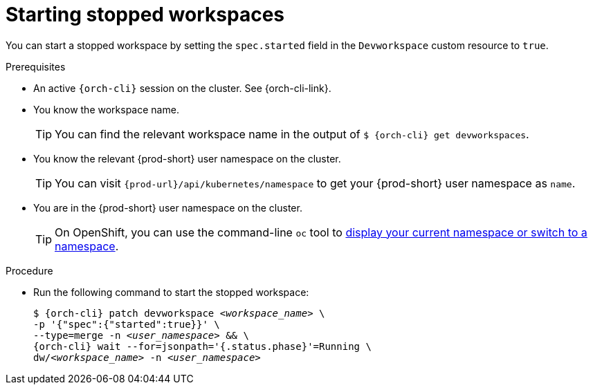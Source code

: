 
[id="starting-stopped-workspaces"]
= Starting stopped workspaces

You can start a stopped workspace by setting the `spec.started` field in the `Devworkspace` custom resource to `true`.

.Prerequisites

* An active `{orch-cli}` session on the cluster. See {orch-cli-link}.

* You know the workspace name.
+
[TIP]
====
You can find the relevant workspace name in the output of `$ {orch-cli} get devworkspaces`.
====

* You know the relevant {prod-short} user namespace on the cluster.
+
TIP: You can visit `pass:c,a,q[{prod-url}]/api/kubernetes/namespace` to get your {prod-short} user namespace as `name`.

* You are in the {prod-short} user namespace on the cluster.
+
[TIP]
====
On OpenShift, you can use the command-line `oc` tool to link:https://docs.openshift.com/container-platform/latest/cli_reference/openshift_cli/developer-cli-commands.html#oc-project[display your current namespace or switch to a namespace].
====

.Procedure

* Run the following command to start the stopped workspace:
+
[subs="+quotes,attributes"]
----
$ {orch-cli} patch devworkspace __<workspace_name>__ \
-p '{"spec":{"started":true}}' \
--type=merge -n __<user_namespace>__ && \
{orch-cli} wait --for=jsonpath='{.status.phase}'=Running \
dw/__<workspace_name>__ -n __<user_namespace>__
----

